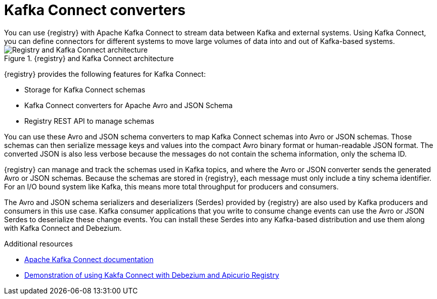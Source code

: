 // Metadata created by nebel


[id="kafka-connect"]
= Kafka Connect converters 
You can use {registry} with Apache Kafka Connect to stream data between Kafka and external systems. Using Kafka Connect, you can define connectors for different systems to move large volumes of data into and out of Kafka-based systems. 

.{registry} and Kafka Connect architecture
image::images/getting-started/registry-connect-architecture.png[Registry and Kafka Connect architecture]

{registry} provides the following features for Kafka Connect:

* Storage for Kafka Connect schemas
* Kafka Connect converters for Apache Avro and JSON Schema
* Registry REST API to manage schemas

You can use these Avro and JSON schema converters to map Kafka Connect schemas into Avro or JSON schemas. Those schemas can then serialize message keys and values into the compact Avro binary format or human-readable JSON format. The converted JSON is also less verbose because the messages do not contain the schema information, only the schema ID.

{registry} can manage and track the schemas used in Kafka topics, and where the Avro or JSON converter sends the generated Avro or JSON schemas. Because the schemas are stored in {registry}, each message must only include a tiny schema identifier. For an I/O bound system like Kafka, this means more total throughput for producers and consumers.

The Avro and JSON schema serializers and deserializers (Serdes) provided by {registry} are also used by Kafka producers and consumers in this use case. Kafka consumer applications that you write to consume change events can use the Avro or JSON Serdes to deserialize these change events. You can install these Serdes into any Kafka-based distribution and use them along with Kafka Connect and Debezium.

.Additional resources

* link:https://kafka.apache.org/documentation/#connect[Apache Kafka Connect documentation]
ifdef::rh-service-registry[]
* link:https://access.redhat.com/documentation/en-us/red_hat_integration/2020-04/html/debezium_user_guide/index[Debezium User Guide]
endif::[]
//* link:{LinkCDCUserGuide}#avro-serialization[Avro serialization]  
* link:https://debezium.io/blog/2020/04/09/using-debezium-wit-apicurio-api-schema-registry/[Demonstration of using Kakfa Connect with Debezium and Apicurio Registry]
